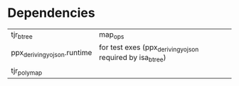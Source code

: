 * Dependencies

| tjr_btree                   | map_ops                                                   |
| ppx_deriving_yojson.runtime | for test exes (ppx_deriving_yojson required by isa_btree) |
| tjr_polymap                 |                                                           |
